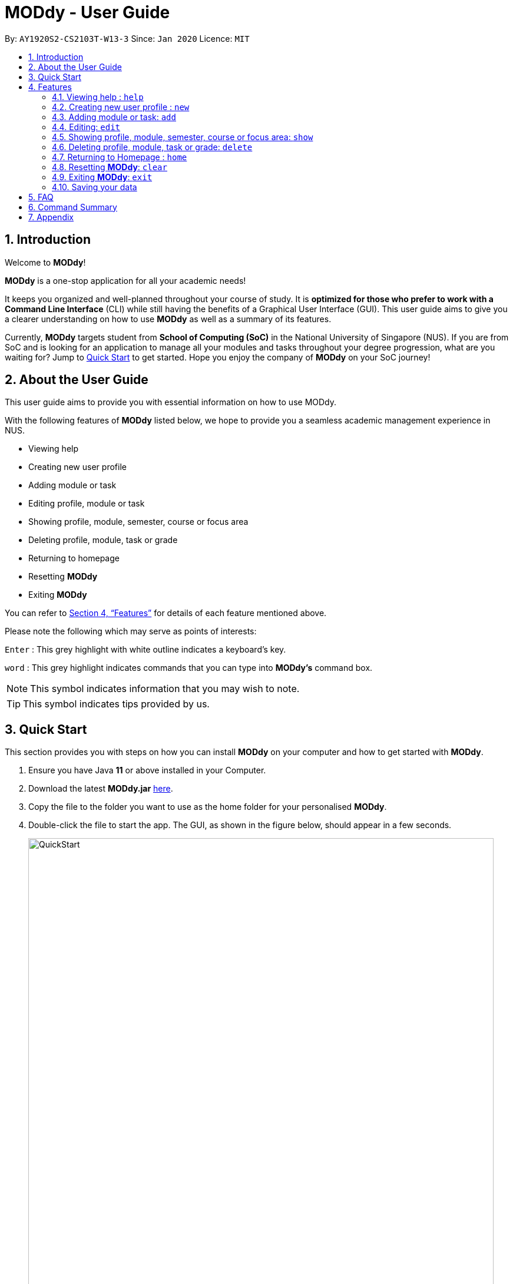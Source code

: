 = MODdy - User Guide
:site-section: UserGuide
:toc:
:toc-title:
:toc-placement: preamble
:sectnums:
:imagesDir: images
:stylesDir: stylesheets
:xrefstyle: full
:experimental:
ifdef::env-github[]
:tip-caption: :bulb:
:note-caption: :information_source:
endif::[]
:repoURL: https://github.com/AY1920S2-CS2103T-W13-3/main

By: `AY1920S2-CS2103T-W13-3`      Since: `Jan 2020`      Licence: `MIT`

== Introduction

Welcome to *MODdy*!

*MODdy* is a one-stop application for all your academic needs!

It keeps you organized and well-planned throughout your course of study.
It is *optimized for those who prefer to work with a Command Line Interface* (CLI) while still having the benefits of a Graphical User Interface (GUI).
This user guide aims to give you a clearer understanding on how to use *MODdy* as well as a summary of its features.

Currently, *MODdy* targets student from *School of Computing (SoC)* in the National University of Singapore (NUS).
If you are from SoC and is looking for an application to manage all your modules and tasks throughout your degree progression, what are you waiting for?
Jump to <<Quick Start, Quick Start>> to get started. Hope you enjoy the company of *MODdy* on your SoC journey!

== About the User Guide
This user guide aims to provide you with essential information on how to use MODdy.

With the following features of *MODdy* listed below, we hope to provide you a seamless academic management experience in NUS.

- Viewing help
- Creating new user profile
- Adding module or task
- Editing profile, module or task
- Showing profile, module, semester, course or focus area
- Deleting profile, module, task or grade
- Returning to homepage
- Resetting *MODdy*
- Exiting *MODdy*

You can refer to <<Features>> for details of each feature mentioned above.

Please note the following which may serve as points of interests:

kbd:[Enter] : This grey highlight with white outline indicates a keyboard's key.

`word` : This grey highlight indicates commands that you can type into *MODdy's* command box.

NOTE: This symbol indicates information that you may wish to note.

TIP: This symbol indicates tips provided by us.

== Quick Start

This section provides you with steps on how you can install *MODdy* on your computer and how to get started with *MODdy*.

.  Ensure you have Java *11* or above installed in your Computer.
.  Download the latest *MODdy.jar* link:{repoURL}/releases[here].
.  Copy the file to the folder you want to use as the home folder for your personalised *MODdy*.
.  Double-click the file to start the app. The GUI, as shown in the figure below, should appear in a few seconds.
+
.Homepage of *MODdy*
image::QuickStart.png[width="790"]
+
.  Type the command in the command box as shown in Figure 1 and press kbd:[Enter] to execute it. +
e.g. typing *`help`* and pressing kbd:[Enter] will open the help window.
. Create your own profile by entering your details in the command box using these parameters: `new n/name c/course y/year.semester [f/focusArea]`.
.  Some other example commands you can try:

* **`add`**`m/CS1231 y/1.1` : Adds CS1231 into your list of modules under year 1 semester 1.
* **`delete`**`n/name` : Deletes your entire profile and its data.
* *`exit`* : Closes the GUI and exits MODdy.

.  Refer to <<Features>> for details of each command.

[[Features]]
== Features
The following 10 sections provides you a deeper understanding on how to use the features you can perform in *MODdy* and how the features work.

====
*Command Format*

* Alphabets preceding the `/` sign are the prefix tags you need to provide.
* Words succeeding the `/` sign are the parameters supplied by you, e.g. in `add m/moduleCode`, `moduleCode` is a parameter which can be used as `add m/CS2103`.
* Parameters can be entered in any format and are case-insensitive, unless stated otherwise.
* Items in square brackets are optional e.g `m/moduleCode [g/grade]` can be used as `m/CS2103 g/A+` or as `m/CS2103`.
====


[[Help]]
=== Viewing help : `help`

If you are unsure about the commands and want to seek help, this command opens up a pop-up help window where there are examples for basic command format.
For more detailed help, you can visit the link provided, as shown in Figure 2 below. The link directs you to this User Guide where you can get more information on how to use each feature in *MODdy*. +

Format: `help`

.Help window of *MODdy*
image::Help.png[width="790"]



[[New]]
=== Creating new user profile : `new`

If you want to get started on using MODdy, you will have to create a new profile. By using this command, it creates a profile for you as shown in the figure below. You will have to provide your details as parameters.

Format: `new n/name c/course y/year.semester [f/focusArea]`

****
* `c/course` and `f/focusArea` is case-insensitive but has to be its *full name*. If you are unsure of what is allowed, you can refer to the <<Appendix, Appendix>> for the list of courses and focus areas supported by MODdy.
* If you have yet to decide on a focus area, you can choose to add it to your profile later using the <<Edit, edit>> feature mentioned in <<Edit, Section 4.4>>. Other profile fields can be changed using the <<Edit, edit>> feature as well.
* `y/year.semester` must be entered as an integer. You should only enter the year and semester that you are *currently* in. If you are now a year 2 semester 1 student, enter `y/2.1`.
* You can only have one profile! If you wish to create a new profile, you can remove it with the <<Delete, delete>> feature mentioned in <<Delete, Section 4.6>>.
****

Example: `new n/John c/Computer Science y/2.2` creates a new profile with the name "John", currently majoring in "Computer Science" and is a Year 2 Semester 2 student, as shown in Figure 3 below.

.New profile created is displayed in the Profile Panel
image::New.png[width="790"]

TIP: `new n/John c/Computer Science y/2.2 f/Software Engineering` +
If you know your focus area, using this command will add focus area "Software Engineering" to your new profile alongside other details.




[[Add]]
=== Adding module or task: `add`

If you want to add modules to each of your semesters or add tasks to each of your modules in the current semester, this command is the right one for you!

There are *two* ways you can use the `add` command: +

==== Adding a module to *MODdy* +
Format: `add m/moduleCode y/year.semester [g/grade]` +

TIP: You can add multiple modules at the same time but only to the *same* year and semester. +
To add multiple modules, just append the `m/moduleCode` tags right after another, e.g. `add m/CS1231 m/IS1130 m/MA1521 y/1.1`.

NOTE: However, you cannot add grades when adding multiple modules.

****
* `y/year.semester` must be entered as an integer. You should enter the year and semester that you *took the module* in. If you took the module in year 2 semester 1, enter `y/2.1`.
* As you have already specified the current semester you are currently in when creating your profile, *MODdy* will indicate modules added to prior semesters, current semester and future semesters as *"COMPLETED"*, *"IN_PROGRESS"* and *"PLANNING"* respectively.
* `g/GRADE` is optional. If you have yet to obtain a grade for the module, don't worry, you can always add it to the module later using the <<Edit, edit>> feature mentioned in <<Edit, Section 4.4>>.
****

Example: `add m/CS2103T y/2.2` adds CS2103T to Year 2 Semester 2, as shown in Figure 4 below.

.CS2105 is added as a module under year 2 semester 1
image::AddModule.png[width="790"]

TIP: `add m/CS2105 y/2.1 g/A+` +
You can add CS2105 with its resulting grade, A+, concurrently to the list of modules under year 2 semester 1.

****
*Checking of Prerequisites* +
If you have not met the prerequisites of a module, you will receive a warning message as shown in the figure below. You can ignore the message if you have already taken the preclusion of that prerequisite module.
****

.Warning message shown when adding CS2030 to year 1 semester 1
image::Prereq.png[width="790"]


==== Adding a task with a deadline to a module in *MODdy* +
Format: `add m/moduleCode t/task [d/deadline]` +


****
* You can only add a task to the module if the module has been added to a semester in *MODdy* previously.
* `d/deadline` must be entered in the format `d/YYYY-MM-DD HH:mm`, e.g. `d/2020-03-31 23:59`.
* `d/deadline` is optional if you are only adding one task and your task has no deadline. If your task has a `Date` due but no `Time` due, just enter `d/YYYY-MM-DD` and we will set the `Time` to default (23:59).
* You can delete a completed task using the <<Delete, `delete`>> feature mentioned in <<Delete, Section 4.6>>.
****

Example: `add m/CS2101 t/Presentation d/2020-04-25 17:00` adds a task named "Presentation"
with the deadline "25 April 2020 17:00" to the already-existing module CS2101, as shown in Figure 6 below.

.CS2101 task is added into and displayed on the sorted Deadline Panel
image::DeadlinePanel.png[width="790"]

TIP: You can add multiple tasks at once but only to the *same module*, e.g. `add m/CS1231 t/tutorial d/2020-04-20 18:00 t/assignment d/2020-04-25 23:59`. +

NOTE: However, for multiple tasks, as long as one task has a deadline, all `t/task` tags have to be appended with `d/deadline` tags. +
For the tasks with no deadlines, the tag can just be `d/`, e.g. `add m/IS1103 t/project d/2020-05-01 23:59 t/reflection d/`.

NOTE: Dates are highlighted and sorted according to the number of days remaining as shown in Figure 6 above. +
Red: 0 - 5 days +
Orange: 6 - 10 days +
Green: ≥ 11 days

// tag::edit[]

[[Edit]]
=== Editing: `edit`

This command edits your profile or a module in *MODdy*. +

There are *three* ways you can use the `edit` command: +

==== Edit your profile +
Format: `edit [n/name] [c/course] [y/year.semester] [f/focusArea]` +

****
* Fields in brackets [] are optional, but at least one of these fields should be present to be edited
* If you did not specify your focus area when you created your profile, `edit f/focusArea` adds the focusArea to your profile
****

Example: `edit n/Brad c/Information Systems` edits your profile name to "Brad" and your course to "Information Systems", as shown in Figure 7 below.

.Profile Panel is updated with new details
image::EditProfile.png[width="790"]


TIP: `edit n/Brad c/Information Systems f/Electronic Commerce` +
Alongside your name and course, you can edit your focus area to match your current course using this command.

==== Edit a module's details in *MODdy* +
Format: `edit m/MODULE [y/SEMESTER_TAKEN] [g/GRADE]`

****
* Fields in brackets [] are optional, but at least one of these fields should be present to be edited.
* You are allowed to add a grade to a module you are planning to take in future, if you wish to predict your CAP. You can delete grades anytime using the `delete` command.
****

Example: `edit m/CS2103T g/A+` edits your grade of the module CS2103T to A+, as shown in Figure 8 below.

.Module detail of CS2103T edited
image::EditModule.png[width="790"]

TIP: `edit m/CS2103T y/2.1 g/A+` +
You can edit the grade of module CS2103T to A+ and change the semester module is taken in to Year 2 Semester 1 concurrently.

==== Edit a task's description or deadline +
Format: `edit m/MODULE t/TASK [nt/NEW_TASK] [d/DEADLINE]`

****
* Fields in brackets [] are optional, but at least one of these fields should be present to be edited
* `nt/NEW_TASK` represents the new description of the existing task
* `d/DEADLINE` represents to new deadline of the existing task
****

Example: `edit m/CS2103T t/tP Submission nt/UG and DG Submission` +
edits CS2103T task "tP Submission" to new task name "UG and DG Submission", as shown in Figure 9 below.

.Deadline for CS2103T is edited from "tP Submission" to "UG and DG Submission"
image::EditDeadline.png[width="790"]

TIP: `edit m/CS2105 t/Assignment d/2020-12-12 12:00` +
You can use this command to edit the deadline of Assignment, under module CS2105, to 12 December 2020 12:00.


// end::edit[]
// tag::show[]

[[Show]]
=== Showing profile, module, semester, course or focus area: `show`

Not all information can be seen all at once. To see this information you have added previously, use the `show` command to switch your current *MODdy* display. +

There are *five* ways you can use the `show` command:

==== Showing your profile +
Format: `show n/NAME`

Example: `shown n/Brad` shows the profile overview of user "Brad", as shown in Figure 10 below.

.Profile overview of "Brad" is shown in the Overview Panel
image::ShowProfile.png[width="790"]

NOTE: All the modules under every semester, grades of completed modules, as well as your current Cumulative Average Point (CAP) will be displayed.

==== Showing details of a module +
Format: `show m/moduleCode`

Example: `show m/CS2103T` show all the module details of CS2103T, as shown in Figure 11 below.

.Details of the module CS2103T shown in the Main Panel
image::ShowModule.png[width="790"]

NOTE: The module name, prerequisites, modular credits, description and semesters the module is offered in will be displayed.

NOTE: If you request for MODdy to show multiple information at one time, such as course information on Computer Science and module information on CS1101S, using the command `show c/Computer Science m/1101s`, no objects will be displayed. +
MODdy will remind you that you can only display one object at a time.

==== Showing modules in the specified semester +
Format: `show y/year.semester`

Example: `show y/1.1` shows all modules taken in Year 1 Semester 1, as shown in Figure 12 below. If grades for these modules
are available, it will be displayed as well.

.Modules added to Year 1 Semester 1 are shown in Main Panel
image::ShowSemester.png[width="790"]

[[showCourse]]
==== Showing the course's requirements +
Format: `show c/course`

Example: `show c/Computer Science` shows the Course Requirement and Focus Area of "Computer Science", as shown in Figure 13 below.

.Course requirement and focus areas of Computer Science is shown in the Main Panel
image::ShowCourse.png[width="790"]

NOTE: You need to enter the course name in full!

==== Showing modules under the specified focus area +
Format: `show f/focusArea`

Example: `show f/Software Engineering` shows the Primaries and Electives of focus area "Software Engineering",
as shown in Figure 14 below.

.Modules under Electronic Commerce, which is a focus area of Information Systems, shown in the Main Panel
image::ShowFocusArea.png[width="790"]

TIP: You can retrieve the list of focus areas under a course using the <<showCourse, `show c/course`>> command. This list can also be found in the <<Appendix, Appendix>> of this guide.


// tag::delete[]
[[Delete]]
=== Deleting profile, module, task or grade: `delete`
To remove a profile, module, task or grade from *MODdy*, use the `delete` command.

There are *four* ways you can use the `delete` command:

==== Deleting your profile +
If you wish to remove your profile, you can do so with the command below. The effect of using this command is shown in the figure below.

Format: `delete n/name`

Example: `delete n/Brad` deletes "Brad" from the profile panel as well as all other data, as shown in Figure 15 below.

.Entire profile deleted from *MODdy*
image::DeleteProfile.png[width="790"]

NOTE: Your profile, including all modules, grades and deadlines under your name, will be deleted from *MODdy*

==== Deleting a module +
If you have decided not to take a module you were planning to take or to drop a module which you are currently taking, you can delete it with the command below. The effect of using this command is shown in the figure below.

Format: `delete m/moduleCode`

You can delete multiple modules at the same time. To delete multiple modules, just append the `m/moduleCode` tags one after another, e.g. `delete m/CS1231 m/IS1130 m/MA1521`.

Example: `delete m/CS2103T` deletes CS2103T from Year 2 Semester 2 and also removes all tasks related to CS2103T from the deadline panel, as
shown in Figure 16 below.

.CS2103T and its tasks are deleted from *MODdy*
image::DeleteModule.png[width="790"]

NOTE: The specified module, including all tasks and deadlines of that module, will be deleted from *MODdy*

==== Deleting a task +
Once you have completed a task, you can delete it using the command below. The effect of using this command is shown in the figure below.

Format: `delete m/moduleCode t/task`

You can delete multiple tasks at the same time but only from the *same* module. To delete multiple tasks, just append the `t/task` tags one after another, e.g. `delete m/CS1231 t/quiz t/exam`.

Example: `delete m/CS2103T t/Quiz` deletes the task "Quiz" of module CS2103T from the Deadline Panel, as shown in Figure 17 below.

."Quiz" for CS2103T deleted from the Deadline Panel
image::DeleteTask.png[width="790"]

NOTE: The specified task and its deadline will be deleted from the specified module

==== Deleting a grade +
If you have been using *MODdy* to simulate your grades or you have entered a grade for the wrong module, you can delete the grade using the command below. The effect of using this command is shown in the figure below.

Format: `delete m/moduleCode g/`

Example: `delete m/CS2103T g/` deletes the grade of module CS2103T, as shown in Figure 18 below.

.Grade of CS2103T is deleted
image::DeleteGrade.png[width="790"]
// end::delete[] [[Home]]
=== Returning to Homepage : `home`

If you want to return to *MODdy*'s Homepage, use this command, as shown in the figure below.

Format: `home`

.Homepage of *MODdy* shown in Main Panel
image::Home.png[width="790"]

[[Clear]]
=== Resetting *MODdy*: `clear`

Want a new profile? If you want to clear your profile and data from *MODdy*, use this command. It clears all entries from *MODdy*, as shown in the figure below.

Format: `clear`

.All entries from *MODdy* cleared
image::Clear.png[width="790"]


[[Exit]]
=== Exiting *MODdy*: `exit`

Done with managing your modules and tasks for the day? If you want to close the GUI and exit *MODdy*, use this command.

Format: `exit`


=== Saving your data

If your *MODdy* application closes unexpectedly or if your computer suddenly shuts down by itself, do not worry! +
Your *MODdy*'s data is saved in the hard disk automatically after any command that changes the data. There is no need for you to save manually and worry that you will lose any unsaved data.


== FAQ
This section provides you with some commonly asked questions you might have when using *MODdy*. +
Here are our answers to those questions!

*Q1*: How do I transfer my data to another Computer? +
*A1*: Install the app in the other computer and overwrite the empty data file it creates with the file that contains the data of your previous *MODdy* folder.

*Q2*: Can I have two profiles? +
*A2*: Download and install *MODdy* in two different folders on your computer so that you will have two different data files in separate locations. You can have as many profiles as you want using this method!

*Q3*: How do I prevent others from seeing my grades when using my computer?
*A4*: We are currently working on an improved version of *MODdy* where there will be log in features to encrypt your data. Do keep a look out for future updates!

== Command Summary

This section provides you with a summary of the basic commands you can perform in *MODdy*.

* <<Help, *Help*>> : `help`
* <<New, *New*>> : `new n/name c/course y/year.semester [f/focusArea]` +
e.g. `new n/John c/Computer Science y/2.2`

* <<Add, *Add*>> : `add m/moduleCode y/year.semester [g/grade]` +
e.g. `add m/CS2105 y/2.1 g/A+` +

or `add m/moduleCode t/task [d/deadline]` +
e.g. `add m/CS2105 t/Assignment d/2020-03-31 23:59`

* <<Edit, *Edit*>> : `edit [n/name] [c/course] [y/year.semester] [f/focusArea]` +
e.g. `edit n/Brad c/Computer Science s/Software Engineering` +

or `edit m/moduleCode [y/year.semester] [g/grade]` +
e.g. `edit m/CS2103 g/A+` +

or `edit m/moduleCode t/task [nt/newTask] [d/deadline]` +
e.g. `edit m/CS2105 t/Assignment nt/Project`


* <<Show, *Show*>> : `show [y/year.semester] [c/course] [f/focusArea] [m/moduleCode]` +
e.g. `show y/4`, `show c/information systems`, `show f/electronic commerce`, `show m/CS3230`

* <<Delete, *Delete*>> : `delete n/name` +
e.g. `delete n/Brad` +

or `delete m/moduleCode [t/task] [g/]` +
e.g. `delete m/CS2107`, `delete m/CS2103 t/Project Submission`, `delete m/CS2105 g/` +

* <<Home, *Home*>> : `home`

* <<Clear, *Clear*>> : `clear`

* <<Exit, *Exit*>> : `exit`

// tag::appendix[]
== Appendix

. List of courses and focus areas (if applicable) currently supported by *MODdy*

.. Business Analytics
... Financial Analytics
... Marketing Analytics

.. Computer Engineering
... Communications and Networking
... Embedded Computing
... Intelligent Systems
... Interactive Digital Media
... Large-Scale Computing
... System-On-A-Chip Design

.. Computer Science
... Algorithms and Theory
... Artificial Intelligence
... Computer Graphics and Games
... Computer Security
... Database Systems
... Multimedia Information Retrieval
... Networking and Distributed Systems
... Parallel Computing
... Programming Languages
... Software Engineering

.. Information Security

.. Information Systems
... Digital Innovation
... Electronic Commerce
... Financial Technology

// end::appendix[]
